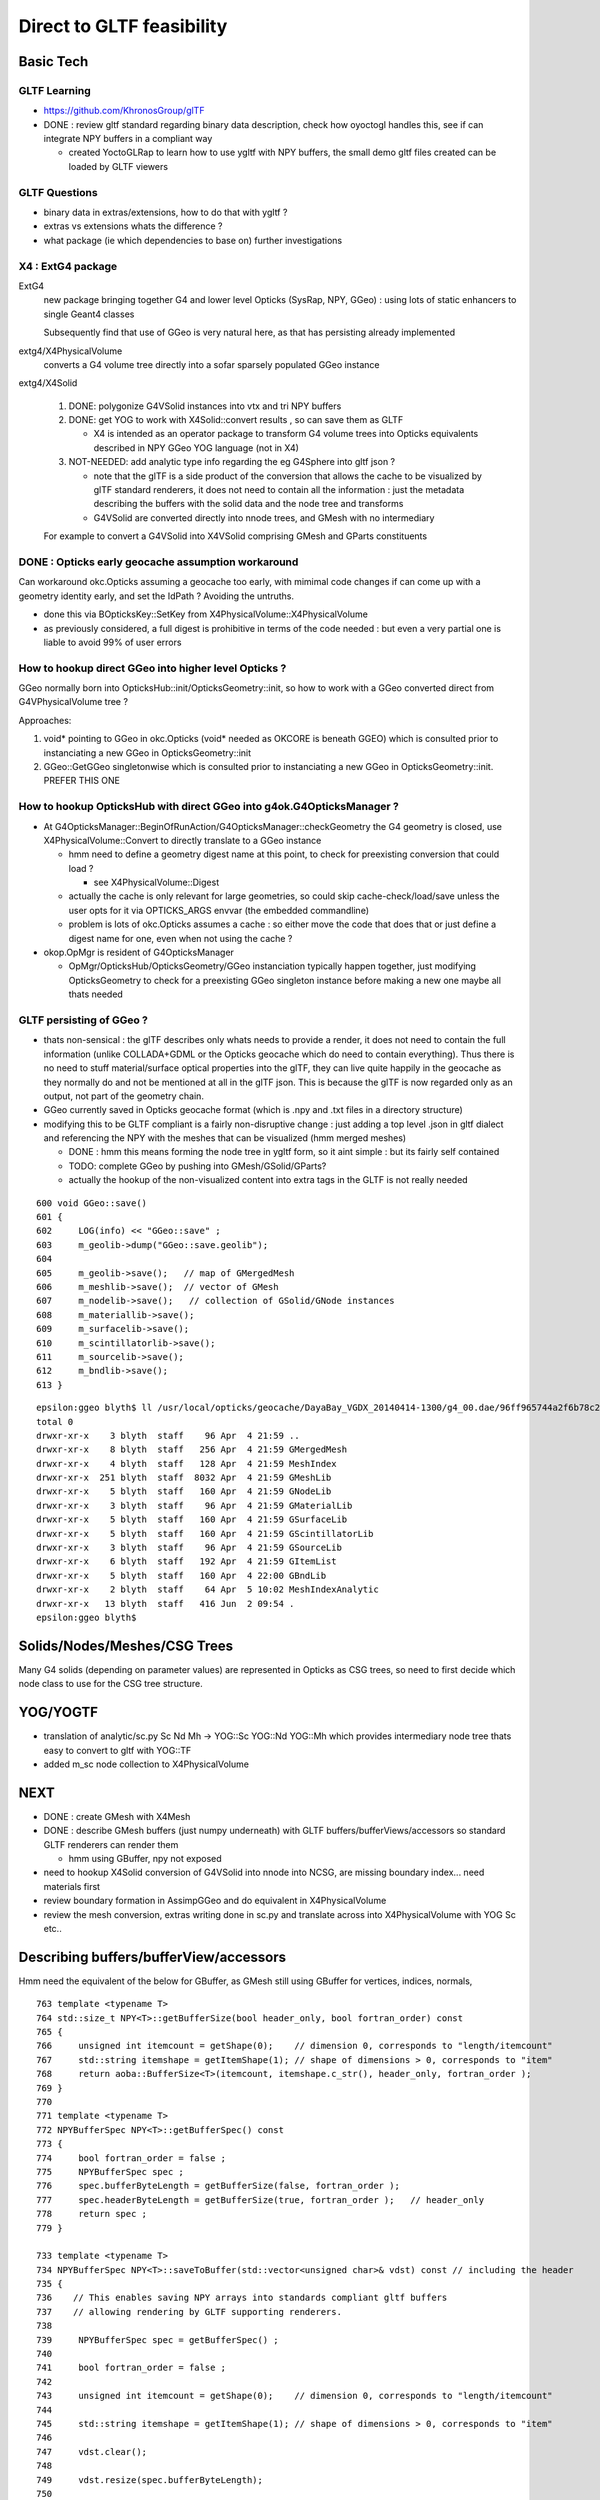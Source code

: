Direct to GLTF feasibility
===========================

Basic Tech
------------

GLTF Learning
~~~~~~~~~~~~~~

* https://github.com/KhronosGroup/glTF

* DONE : review gltf standard regarding binary data description, check how
  oyoctogl handles this, see if can integrate NPY buffers in a compliant way 

  * created YoctoGLRap to learn how to use ygltf with NPY buffers, the small 
    demo gltf files created can be loaded by GLTF viewers  

GLTF Questions 
~~~~~~~~~~~~~~~~

* binary data in extras/extensions, how to do that with ygltf ?
* extras vs extensions whats the difference ?

* what package (ie which dependencies to base on) further investigations

X4 : ExtG4 package
~~~~~~~~~~~~~~~~~~~~~~~~~~~~~~~~~~~~~~~~

ExtG4 
   new package bringing together G4 and lower level Opticks 
   (SysRap, NPY, GGeo) : using lots of static enhancers to 
   single Geant4 classes  
 
   Subsequently find that use of GGeo is very natural here, as 
   that has persisting already implemented  

extg4/X4PhysicalVolume
   converts a G4 volume tree directly into a sofar sparsely populated GGeo instance

extg4/X4Solid

   1. DONE: polygonize G4VSolid instances into vtx and tri NPY buffers 
   2. DONE: get YOG to work with X4Solid::convert results , so can save them as GLTF

      * X4 is intended as an operator package to transform G4 volume trees
        into Opticks equivalents described in NPY GGeo YOG language (not in X4)

   3. NOT-NEEDED: add analytic type info regarding the eg G4Sphere into gltf json ?

      * note that the glTF is a side product of the conversion that allows 
        the cache to be visualized by glTF standard renderers, it does not 
        need to contain all the information : just the metadata describing the 
        buffers with the solid data and the node tree and transforms 

      * G4VSolid are converted directly into nnode trees, and GMesh 
        with no intermediary 

   For example to convert a G4VSolid into X4VSolid comprising 
   GMesh and GParts constituents


DONE : Opticks early geocache assumption workaround
~~~~~~~~~~~~~~~~~~~~~~~~~~~~~~~~~~~~~~~~~~~~~~~~~~~~~~~~

Can workaround okc.Opticks assuming a geocache too early, with 
mimimal code changes if can come up with a geometry identity early, 
and set the IdPath ? Avoiding the untruths.

* done this via BOpticksKey::SetKey from X4PhysicalVolume::X4PhysicalVolume

* as previously considered, a full digest is prohibitive in terms 
  of the code needed : but even a very partial one is liable to 
  avoid 99% of user errors 


How to hookup direct GGeo into higher level Opticks ?
~~~~~~~~~~~~~~~~~~~~~~~~~~~~~~~~~~~~~~~~~~~~~~~~~~~~~~~

GGeo normally born into OpticksHub::init/OpticksGeometry::init, so 
how to work with a GGeo converted direct from G4VPhysicalVolume tree ?

Approaches:

1. void* pointing to GGeo in okc.Opticks (void* needed as OKCORE is beneath GGEO)
   which is consulted prior to instanciating a new GGeo in OpticksGeometry::init

2. GGeo::GetGGeo singletonwise which is consulted prior to instanciating 
   a new GGeo in OpticksGeometry::init. PREFER THIS ONE


How to hookup OpticksHub with direct GGeo into g4ok.G4OpticksManager ?
~~~~~~~~~~~~~~~~~~~~~~~~~~~~~~~~~~~~~~~~~~~~~~~~~~~~~~~~~~~~~~~~~~~~~~~~~~

* At G4OpticksManager::BeginOfRunAction/G4OpticksManager::checkGeometry 
  the G4 geometry is closed, use X4PhysicalVolume::Convert
  to directly translate to a GGeo instance 

  * hmm need to define a geometry digest name at this point, to 
    check for preexisting conversion that could load ?

    * see X4PhysicalVolume::Digest 

  * actually the cache is only relevant for large geometries, so could 
    skip cache-check/load/save unless the user opts for it via OPTICKS_ARGS envvar  
    (the embedded commandline)

  * problem is lots of okc.Opticks assumes a cache : so either move the code that does that 
    or just define a digest name for one, even when not using the cache ? 
  

* okop.OpMgr is resident of G4OpticksManager

  * OpMgr/OpticksHub/OpticksGeometry/GGeo instanciation typically happen together,
    just modifying OpticksGeometry to check for a preexisting GGeo singleton
    instance before making a new one maybe all thats needed 
    

GLTF persisting of GGeo ?
~~~~~~~~~~~~~~~~~~~~~~~~~~~

* thats non-sensical : the glTF describes only whats needs to provide 
  a render, it does not need to contain the full information (unlike COLLADA+GDML
  or the Opticks geocache which do need to contain everything).
  Thus there is no need to stuff material/surface optical properties into
  the glTF, they can live quite happily in the geocache as they normally do and
  not be mentioned at all in the glTF json.  This is because the glTF is now
  regarded only as an output, not part of the geometry chain.

* GGeo currently saved in Opticks geocache format (which is .npy and .txt files in 
  a directory structure)

* modifying this to be GLTF compliant is a fairly non-disruptive change : just adding a
  top level .json in gltf dialect and referencing the NPY with the 
  meshes that can be visualized (hmm merged meshes)
  
  * DONE : hmm this means forming the node tree in ygltf form, so it aint simple : but its fairly self contained
  * TODO: complete GGeo by pushing into GMesh/GSolid/GParts?
     
  * actually the hookup of the non-visualized content into extra tags in the GLTF 
    is not really needed 

::

     600 void GGeo::save()
     601 {
     602     LOG(info) << "GGeo::save" ;
     603     m_geolib->dump("GGeo::save.geolib");
     604 
     605     m_geolib->save();   // map of GMergedMesh
     606     m_meshlib->save();  // vector of GMesh 
     607     m_nodelib->save();   // collection of GSolid/GNode instances
     608     m_materiallib->save();
     609     m_surfacelib->save();
     610     m_scintillatorlib->save();
     611     m_sourcelib->save();
     612     m_bndlib->save();
     613 }

::

    epsilon:ggeo blyth$ ll /usr/local/opticks/geocache/DayaBay_VGDX_20140414-1300/g4_00.dae/96ff965744a2f6b78c24e33c80d3a4cd/1/
    total 0
    drwxr-xr-x    3 blyth  staff    96 Apr  4 21:59 ..
    drwxr-xr-x    8 blyth  staff   256 Apr  4 21:59 GMergedMesh
    drwxr-xr-x    4 blyth  staff   128 Apr  4 21:59 MeshIndex
    drwxr-xr-x  251 blyth  staff  8032 Apr  4 21:59 GMeshLib
    drwxr-xr-x    5 blyth  staff   160 Apr  4 21:59 GNodeLib
    drwxr-xr-x    3 blyth  staff    96 Apr  4 21:59 GMaterialLib
    drwxr-xr-x    5 blyth  staff   160 Apr  4 21:59 GSurfaceLib
    drwxr-xr-x    5 blyth  staff   160 Apr  4 21:59 GScintillatorLib
    drwxr-xr-x    3 blyth  staff    96 Apr  4 21:59 GSourceLib
    drwxr-xr-x    6 blyth  staff   192 Apr  4 21:59 GItemList
    drwxr-xr-x    5 blyth  staff   160 Apr  4 22:00 GBndLib
    drwxr-xr-x    2 blyth  staff    64 Apr  5 10:02 MeshIndexAnalytic
    drwxr-xr-x   13 blyth  staff   416 Jun  2 09:54 .
    epsilon:ggeo blyth$ 





Solids/Nodes/Meshes/CSG Trees
---------------------------------

Many G4 solids (depending on parameter values) are represented in Opticks as CSG trees, so 
need to first decide which node class to use for the CSG tree structure.    


YOG/YOGTF
------------

* translation of analytic/sc.py Sc Nd Mh -> YOG::Sc YOG::Nd YOG::Mh 
  which provides intermediary node tree thats easy to convert to gltf with YOG::TF 

* added m_sc node collection to X4PhysicalVolume 


NEXT
--------

* DONE : create GMesh with X4Mesh

* DONE : describe GMesh buffers (just numpy underneath) 
  with GLTF buffers/bufferViews/accessors so standard GLTF renderers can render them

  * hmm using GBuffer, npy not exposed 

* need to hookup X4Solid conversion of G4VSolid into nnode into NCSG, 
  are missing boundary index... need materials first 

* review boundary formation in AssimpGGeo and do equivalent in X4PhysicalVolume

* review the mesh conversion, extras writing done in sc.py 
  and translate across into X4PhysicalVolume with YOG Sc etc..


Describing buffers/bufferView/accessors
-----------------------------------------

Hmm need the equivalent of the below for GBuffer, as GMesh 
still using GBuffer for vertices, indices, normals,

::

     763 template <typename T>
     764 std::size_t NPY<T>::getBufferSize(bool header_only, bool fortran_order) const
     765 {
     766     unsigned int itemcount = getShape(0);    // dimension 0, corresponds to "length/itemcount"
     767     std::string itemshape = getItemShape(1); // shape of dimensions > 0, corresponds to "item"
     768     return aoba::BufferSize<T>(itemcount, itemshape.c_str(), header_only, fortran_order );
     769 }
     770 
     771 template <typename T>
     772 NPYBufferSpec NPY<T>::getBufferSpec() const
     773 {
     774     bool fortran_order = false ;
     775     NPYBufferSpec spec ;
     776     spec.bufferByteLength = getBufferSize(false, fortran_order );
     777     spec.headerByteLength = getBufferSize(true, fortran_order );   // header_only
     778     return spec ;
     779 }

     733 template <typename T>
     734 NPYBufferSpec NPY<T>::saveToBuffer(std::vector<unsigned char>& vdst) const // including the header 
     735 {
     736    // This enables saving NPY arrays into standards compliant gltf buffers
     737    // allowing rendering by GLTF supporting renderers.
     738 
     739     NPYBufferSpec spec = getBufferSpec() ;
     740 
     741     bool fortran_order = false ;
     742 
     743     unsigned int itemcount = getShape(0);    // dimension 0, corresponds to "length/itemcount"
     744 
     745     std::string itemshape = getItemShape(1); // shape of dimensions > 0, corresponds to "item"
     746 
     747     vdst.clear();
     748 
     749     vdst.resize(spec.bufferByteLength);
     750 
     751     char* buffer = reinterpret_cast<char*>(vdst.data() ) ;
     752 
     753     std::size_t num_bytes = aoba::BufferSaveArrayAsNumpy<T>( buffer, fortran_order, itemcount, itemshape.c_str(), (T*)m_data.data() );
     754 
     755     assert( num_bytes == spec.bufferByteLength );
     756 
     757     assert( spec.headerByteLength == 16*5 || spec.headerByteLength == 16*6 ) ;
     758 
     759     return spec ;
     760 }


Review node classes
------------------------

npy.nnode subclasses
~~~~~~~~~~~~~~~~~~~~~~~~

::

    epsilon:npy blyth$ grep :\ nnode *.hpp
    NBox.hpp:struct NPY_API nbox : nnode 
    NCone.hpp:struct NPY_API ncone : nnode 
    NConvexPolyhedron.hpp:struct NPY_API nconvexpolyhedron : nnode 
    NCubic.hpp:struct NPY_API ncubic : nnode 
    NCylinder.hpp:struct NPY_API ncylinder : nnode 
    NDisc.hpp:struct NPY_API ndisc : nnode 
    NHyperboloid.hpp:struct NPY_API nhyperboloid : nnode 
    NNode.hpp:struct NPY_API nunion : nnode {
    NNode.hpp:struct NPY_API nintersection : nnode {
    NNode.hpp:struct NPY_API ndifference : nnode {
    NPlane.hpp:struct NPY_API nplane : nnode 
    NSlab.hpp:struct NPY_API nslab : nnode 
    NSphere.hpp:struct NPY_API nsphere : nnode {
    NTorus.hpp:struct NPY_API ntorus : nnode 
    NZSphere.hpp:struct NPY_API nzsphere : nnode {
    epsilon:npy blyth$ 









Approaches 
------------

Following current AssimpImprter ? NO
~~~~~~~~~~~~~~~~~~~~~~~~~~~~~~~~~~~~~~~~

* perhaps replace the AssimpImporter with a G4LiveImporter ? 
  ie that populates GGeo from a live G4 tree rather than 
  the Assimp tree loaded from G4DAE file 

  * this is too tied to current overly organic structure, 
    the aim is to simplify : ending up with significantly less code, 
    not to add more code

Unified geometry handling
~~~~~~~~~~~~~~~~~~~~~~~~~~~~


* ORIGINALLY THOUGHT : aim to replace GGeo/GScene .. ie to unify the analytic 
  and triangulated into a new GLTF based approach 

* but actually GGeo is OK, what I dont like is the historical split into 
  two lines of geometry that come from G4DAE (GGeo) and GDML (GScene)
  and the resulting duplication in the handling of two geometry trees :
  the analytic information that GDML adds (GParts) should live together with 
  the triangulated information (GMesh) in the unified GLTF based geometry 
  using NPY buffers

  * dont like split of analytic args to GGeo constituents : analytic/GDML 
    info lives beside the rest on equal footing

* aim to replace G4DAE+GDML writing, GDML python parsing with sc.py  

* aim to keep NPY and the GPropLibs : so geometry consumers 
  (OptiXRap, OGLRap) can be mostly unchanged  

* BUT what about GScene, analytic geometry hailing 
  from the python GDML parse

* structure of the consumers expects both triangulated and
  analytic in GGeo and GScene (dispensed by OpticksHub)


analytic/gdml.py 
~~~~~~~~~~~~~~~~~~

* converts some parsed raw GDML solid primitives (depending on their parameters, eg rmin) 
  into CSG boolean composities

  * line between solid and composite is not fixed  

  * treating such shapes as composite CSG avoids code duplication (so reduces bug potential)
    as would otherwise require reimplementing the same logic for multiple shapes

  * where is appropriate to do this kind of specialization ? how general to make the GLTF ?
    whichever the choice need to record all the parameters of the solids 


analytic/sc.py 
~~~~~~~~~~~~~~~~~~

* /Volumes/Delta/usr/local/opticks/opticksdata/export/DayaBay_VGDX_20140414-1300/g4_00.gltf

Observations on the GLTF:

* not in geocache, its regarded are source : living in opticksdata


gltf for materials ?
~~~~~~~~~~~~~~~~~~~~~~

* currently no materials in the gltf : that comes the trianulated route 
* need to come up with a structure to live in json extras.

Whats needed::

* material shortname
* list of uri of the properties (directory structure?) 
 
Can refer to the properties NPY using a list of GLTF buffers (
just needs list of uri with bytelengths, offsets).  

Is this needed, as are in extras. Depends on how can get ygltf to 
handle extras and writing binaries ? 

* "save_ygltf" expects memory data buffers std::vector<unsigned char> 
   which it can save, can do that, but maybe no point as will need to 
   implement separate saving and loading of extras 
 

Hmm can use standard buffers for the properties::

    2652 YGLTF_API void save_buffers(const glTF_t* gltf, const std::string& dirname) {
    2653     for (auto& buffer_ : gltf->buffers) {
    2654         auto buffer = &buffer_;
    2655         if (_startsiwith(buffer->uri, "data:"))
    2656             throw gltf_exception("saving of embedded data not supported");
    2657         _save_binfile(dirname + buffer->uri, buffer->data);
    2658     }
    2659 }

Will need to add handling of non existing and intermediate directories. OR just 
using existing persisting capabilities of GMaterial/GPropertyMap. 

Also no need for accessor descriptor machinery : as this data is 
intended for Opticks code (not OpenGL renderers).


/usr/local/opticks-cmake-overhaul/externals/g4dae/g4dae-opticks/src/G4DAEWriteMaterials.cc::

    088 void G4DAEWriteMaterials::MaterialWrite(const G4Material* const materialPtr)
     89 {
     90    const G4String matname = GenerateName(materialPtr->GetName(), materialPtr);
     91    const G4String fxname = GenerateName(materialPtr->GetName() + "_fx_", materialPtr);
     92 
     93    xercesc::DOMElement* materialElement = NewElementOneNCNameAtt("material","id",matname);
     94    xercesc::DOMElement* instanceEffectElement = NewElementOneNCNameAtt("instance_effect","url",fxname, true);
     95    materialElement->appendChild(instanceEffectElement);
     96 
     97    G4MaterialPropertiesTable* ptable = materialPtr->GetMaterialPropertiesTable();
     98    if(ptable)
     99    {
    100        xercesc::DOMElement* extraElement = NewElement("extra");
    101        PropertyWrite(extraElement, ptable);
    102        materialElement->appendChild(extraElement);
    103    }
    104 
    105    materialsElement->appendChild(materialElement);
    106 
    107      // Append the material AFTER all the possible components are appended!
    108 }

/usr/local/opticks-cmake-overhaul/externals/g4dae/g4dae-opticks/src/G4DAEWrite.cc


question : how much processing prior to forming the YGLTF structure ?
------------------------------------------------------------------------

* should GGeo constituent instances eg GMaterial be formed at that juncture or later ? 

GMaterialLib
~~~~~~~~~~~~~~~

* GMaterialLib focusses on the optical properties, should unigeo "G4GLTF" be more general ? 
* eg domain regularization of material/surface properties 


how to do direct shortcutting of material props ?
---------------------------------------------------------

1. devise gltf approach and file layout to hold the props that 
   is close to the geocache layout of GMaterialLib 
   with NPY buffers for binary data 

   * granularity decisions : per-material, per-property ? start with the existing G*Lib decisions

2. translate the COLLADA export in G4DAE to populate in memory gltf tree, from live G4 
   hmm how is binary handled in gltf world ?



reminders GMesh, GMergedMesh when is merge done ?
---------------------------------------------------




geocache description of materials
-------------------------------------

::

    epsilon:1 blyth$ l GMaterialLib/
    total 96
    -rw-r--r--  1 blyth  staff  - 47504 Apr  4 21:59 GMaterialLib.npy

    epsilon:1 blyth$ head -10 GItemList/GMaterialLib.txt 
    GdDopedLS
    LiquidScintillator
    Acrylic
    MineralOil
    Bialkali
    IwsWater
    Water
    DeadWater
    OwsWater
    ESR

    epsilon:1 blyth$ wc -l GItemList/GMaterialLib.txt 
          38 GItemList/GMaterialLib.txt


::

    In [1]: a = np.load("GMaterialLib.npy")

    In [2]: a.shape
    Out[2]: (38, 2, 39, 4)

    In [3]: pwd
    Out[3]: u'/usr/local/opticks/geocache/DayaBay_VGDX_20140414-1300/g4_00.dae/96ff965744a2f6b78c24e33c80d3a4cd/1/GMaterialLib'



GLTF materials : not relevant : will need to use extras
~~~~~~~~~~~~~~~~~~~~~~~~~~~~~~~~~~~~~~~~~~~~~~~~~~~~~~~~~

::

     644 struct material_t : glTFChildOfRootProperty_t {
     645     /// The emissive color of the material.
     646     std::array<float, 3> emissiveFactor = {{0, 0, 0}};
     647     /// The emissive map texture.
     648     textureInfo_t emissiveTexture = {};
     649     /// The normal map texture.
     650     material_normalTextureInfo_t normalTexture = {};
     651     /// The occlusion map texture.
     652     material_occlusionTextureInfo_t occlusionTexture = {};
     653     /// A set of parameter values that are used to define the metallic-roughness
     654     /// material model from Physically-Based Rendering (PBR) methodology.
     655     material_pbrMetallicRoughness_t pbrMetallicRoughness = {};
     656 };
     657 



G4DAEWrite::PropertyWrite 
~~~~~~~~~~~~~~~~~~~~~~~~~~

::

    441 void G4DAEWrite::PropertyWrite(xercesc::DOMElement* extraElement,  const G4MaterialPropertiesTable* const ptable)
    442 {
    443    xercesc::DOMElement* propElement;
    444    const std::map< G4String, G4MaterialPropertyVector*,
    445                  std::less<G4String> >* pmap = ptable->GetPropertiesMap();
    446    const std::map< G4String, G4double,
    447                  std::less<G4String> >* cmap = ptable->GetPropertiesCMap();
    448    std::map< G4String, G4MaterialPropertyVector*,
    449                  std::less<G4String> >::const_iterator mpos;
    450    std::map< G4String, G4double,
    451                  std::less<G4String> >::const_iterator cpos;
    452    for (mpos=pmap->begin(); mpos!=pmap->end(); mpos++)
    453    {
    454       propElement = NewElement("property");
    455       propElement->setAttributeNode(NewAttribute("name", mpos->first));
    456       propElement->setAttributeNode(NewAttribute("ref",
    457                                     GenerateName(mpos->first, mpos->second)));
    458       if (mpos->second)
    459       {
    460          PropertyVectorWrite(mpos->first, mpos->second, extraElement);
    461          extraElement->appendChild(propElement);
    462       }
    463       else
    464       {
    465          G4String warn_message = "Null pointer for material property -" + mpos->first ;
    466          G4Exception("G4DAEWrite::PropertyWrite()", "NullPointer",
    467                      JustWarning, warn_message);
    468          continue;
    469       }
    470    }
    471    for (cpos=cmap->begin(); cpos!=cmap->end(); cpos++)
    472    {
    473       propElement = NewElement("property");
    474       propElement->setAttributeNode(NewAttribute("name", cpos->first));
    475       propElement->setAttributeNode(NewAttribute("ref", cpos->first));
    476       xercesc::DOMElement* constElement = NewElement("constant");
    477       constElement->setAttributeNode(NewAttribute("name", cpos->first));
    478       constElement->setAttributeNode(NewAttribute("value", cpos->second));
    479       // tacking onto a separate top level define element for GDML
    480       // but that would need separate access on reading 
    481 
    482       //defineElement->appendChild(constElement);
    483       extraElement->appendChild(constElement);
    484       extraElement->appendChild(propElement);
    485    }
    486 }





Start with something manageable : translating G4 materials to a gltf representation (oyoctogl- structs)
----------------------------------------------------------------------------------------------------------




